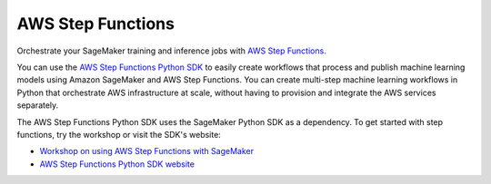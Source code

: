 ##################
AWS Step Functions
##################

Orchestrate your SageMaker training and inference jobs with `AWS Step Functions <https://docs.aws.amazon.com/step-functions/latest/dg/welcome.html>`__.

You can use the `AWS Step Functions Python SDK <https://aws-step-functions-data-science-sdk.readthedocs.io/en/stable/>`__ to easily create workflows that process and publish machine learning models using Amazon SageMaker and AWS Step Functions.
You can create multi-step machine learning workflows in Python that orchestrate AWS infrastructure at scale,
without having to provision and integrate the AWS services separately.

The AWS Step Functions Python SDK uses the SageMaker Python SDK as a dependency.
To get started with step functions, try the workshop or visit the SDK's website:

* `Workshop on using AWS Step Functions with SageMaker <https://www.sagemakerworkshop.com/step/>`__
* `AWS Step Functions Python SDK website <https://aws-step-functions-data-science-sdk.readthedocs.io/en/stable/>`__
